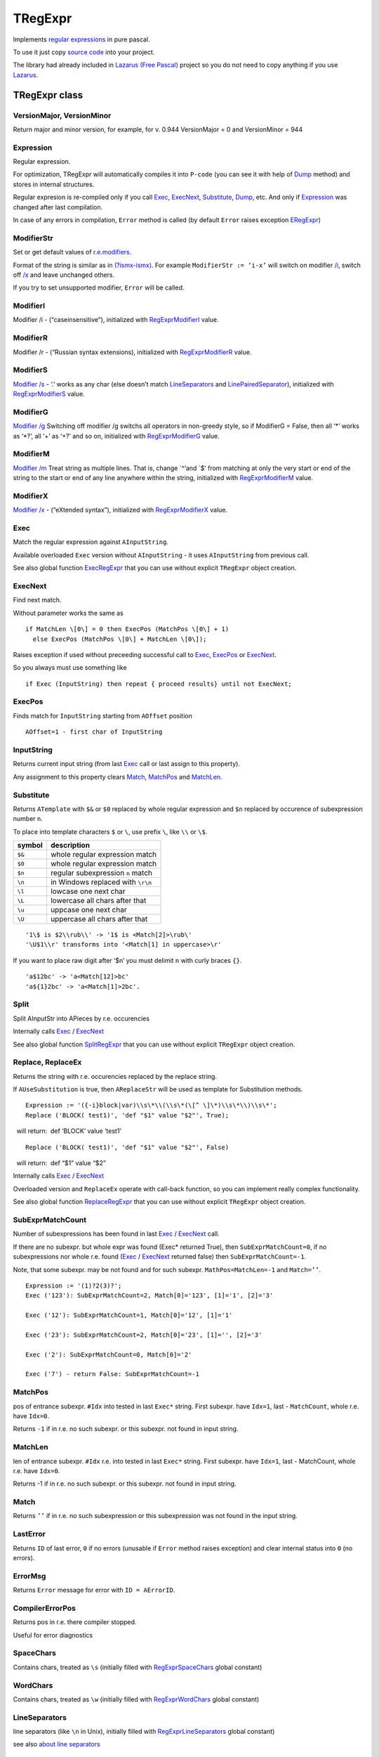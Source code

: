 TRegExpr
========

Implements `regular expressions <regular_expressions.html>`_ in pure pascal.

To use it just copy `source code <https://github.com/masterandrey/TRegExpr/blob/master/src/RegExpr.pas>`_
into your project.

The library had already included in
`Lazarus (Free Pascal) <http://wiki.freepascal.org/Regexpr>`_ project so you do not need
to copy anything if you use `Lazarus <https://www.lazarus-ide.org/>`_.

TRegExpr class
--------------

VersionMajor, VersionMinor
~~~~~~~~~~~~~~~~~~~~~~~~~~

Return major and minor version, for example, for v. 0.944 VersionMajor =
0 and VersionMinor = 944

Expression
~~~~~~~~~~

Regular expression.

For optimization, TRegExpr will automatically compiles it into ``P-code``
(you can see it with help of Dump_ method) and stores in internal
structures.

Regular expresion is re-compiled only if you call Exec_, ExecNext_,
Substitute_, Dump_, etc. And only if Expression_
was changed after last compilation.

In case of any errors in compilation, ``Error`` method is called (by
default ``Error`` raises exception ERegExpr_)

ModifierStr
~~~~~~~~~~~

Set or get default values of
`r.e.modifiers <regular_expressions.html#modifiers>`__.

Format of the string is similar as in
`(?ismx-ismx) <regular_expressions.html#inlinemodifiers>`__. For example
``ModifierStr := ‘i-x’`` will switch on modifier `/i <regular_expressions.html#i>`_,
switch off `/x <regular_expressions.html#x>`_ and leave unchanged others.

If you try to set unsupported modifier, ``Error`` will be called.

ModifierI
~~~~~~~~~

Modifier /i - (“caseinsensitive”), initialized with
`RegExprModifierI <#modifier_defs>`__ value.

ModifierR
~~~~~~~~~

Modifier /r - (“Russian syntax extensions), initialized with
`RegExprModifierR <#modifier_defs>`__ value.

ModifierS
~~~~~~~~~

`Modifier /s <regular_expressions.html#modifier_s>`__ - ‘.’ works as any char
(else doesn’t match LineSeparators_ and
`LinePairedSeparator <tregexpr.html#linepairedseparator>`__),
initialized with `RegExprModifierS <#modifier_defs>`__ value.

ModifierG
~~~~~~~~~

`Modifier /g <regular_expressions.html#modifier_g>`__ Switching off modifier
/g switchs all operators in non-greedy style, so if ModifierG = False,
then all ‘\*’ works as ‘\*?’, all ‘+’ as ‘+?’ and so on, initialized
with `RegExprModifierG <#modifier_defs>`__ value.

ModifierM
~~~~~~~~~

`Modifier /m <regular_expressions.html#modifier_m>`__ Treat string as multiple
lines. That is, change \`^‘and \`$’ from matching at only the very start
or end of the string to the start or end of any line anywhere within the
string, initialized with `RegExprModifierM <#modifier_defs>`__ value.

ModifierX
~~~~~~~~~

`Modifier /x <regular_expressions.html#modifier_x>`__ - (“eXtended syntax”),
initialized with `RegExprModifierX <#modifier_defs>`__ value.

Exec
~~~~

Match the regular expression against ``AInputString``.

Available overloaded ``Exec`` version without ``AInputString`` - it uses ``AInputString``
from previous call.

See also global function ExecRegExpr_ that you can use without explicit ``TRegExpr``
object creation.

ExecNext
~~~~~~~~

Find next match.

Without parameter works the same as

::

    if MatchLen \[0\] = 0 then ExecPos (MatchPos \[0\] + 1)
      else ExecPos (MatchPos \[0\] + MatchLen \[0\]);

Raises exception if used without preceeding successful call to
Exec_, ExecPos_ or ExecNext_.

So you always must use something like

::

    if Exec (InputString) then repeat { proceed results} until not ExecNext;

ExecPos
~~~~~~~

Finds match for ``InputString`` starting from ``AOffset`` position

::

    AOffset=1 - first char of InputString

InputString
~~~~~~~~~~~

Returns current input string (from last Exec_ call or last assign to this
property).

Any assignment to this property clears Match_, MatchPos_ and MatchLen_.

Substitute
~~~~~~~~~~

Returns ``ATemplate`` with ``$&`` or ``$0`` replaced by whole regular expression
and ``$n`` replaced by occurence of subexpression number ``n``.

To place into template characters ``$`` or ``\``, use prefix ``\``, like ``\\`` or ``\$``.

====== ===============================
symbol description
====== ===============================
``$&`` whole regular expression match
``$0`` whole regular expression match
``$n`` regular subexpression ``n`` match
``\n`` in Windows replaced with ``\r\n``
``\l`` lowcase one next char
``\L`` lowercase all chars after that
``\u`` uppcase one next char
``\U`` uppercase all chars after that
====== ===============================

::

     '1\$ is $2\\rub\\' -> '1$ is <Match[2]>\rub\'
     '\U$1\\r' transforms into '<Match[1] in uppercase>\r'

If you want to place raw digit after ‘$n’ you must delimit ``n`` with curly
braces ``{}``.

::

     'a$12bc' -> 'a<Match[12]>bc'
     'a${1}2bc' -> 'a<Match[1]>2bc'.

Split
~~~~~

Split AInputStr into APieces by r.e. occurencies

Internally calls Exec_ / ExecNext_

See also global function SplitRegExpr_ that you can use without explicit ``TRegExpr``
object creation.

.. _Replace:

Replace, ReplaceEx
~~~~~~~~~~~~~~~~~~

Returns the string with r.e. occurencies replaced by the replace string.

If ``AUseSubstitution`` is true, then ``AReplaceStr`` will be used
as template for Substitution methods.

::

    Expression := '({-i}block|var)\\s\*\\(\\s\*(\[^ \]\*)\\s\*\\)\\s\*';
    Replace ('BLOCK( test1)', 'def "$1" value "$2"', True);

    will return:  def ‘BLOCK’ value ‘test1’

::

    Replace ('BLOCK( test1)', 'def "$1" value "$2"', False)

    will return:  def “$1” value “$2”

Internally calls Exec_ / ExecNext_

Overloaded version and ``ReplaceEx`` operate with call-back function,
so you can implement really complex functionality.

See also global function ReplaceRegExpr_ that you can use without explicit ``TRegExpr``
object creation.

SubExprMatchCount
~~~~~~~~~~~~~~~~~

Number of subexpressions has been found in last Exec_ / ExecNext_ call.

If there are no subexpr. but whole expr was found (Exec\* returned
True), then ``SubExprMatchCount=0``, if no subexpressions nor whole r.e.
found (Exec_ / ExecNext_ returned false) then ``SubExprMatchCount=-1``.

Note, that some subexpr. may be not found and for such subexpr.
``MathPos=MatchLen=-1`` and ``Match=’’``.

::

    Expression := '(1)?2(3)?';
    Exec ('123'): SubExprMatchCount=2, Match[0]='123', [1]='1', [2]='3'

    Exec ('12'): SubExprMatchCount=1, Match[0]='12', [1]='1'

    Exec ('23'): SubExprMatchCount=2, Match[0]='23', [1]='', [2]='3'

    Exec ('2'): SubExprMatchCount=0, Match[0]='2'

    Exec ('7') - return False: SubExprMatchCount=-1


MatchPos
~~~~~~~~

pos of entrance subexpr. ``#Idx`` into tested in last ``Exec*`` string.
First subexpr. have ``Idx=1``, last - ``MatchCount``, whole r.e. have
``Idx=0``.

Returns ``-1`` if in r.e. no such subexpr. or this subexpr. not found in
input string.

MatchLen
~~~~~~~~

len of entrance subexpr. ``#Idx`` r.e. into tested in last ``Exec*``
string. First subexpr. have ``Idx=1``, last - MatchCount, whole r.e.
have ``Idx=0``.

Returns -1 if in r.e. no such subexpr. or this subexpr. not found in
input string.

Match
~~~~~

Returns ``’’`` if in r.e. no such subexpression or this subexpression
was not found in the input string.

LastError
~~~~~~~~~

Returns ``ID`` of last error, ``0`` if no errors (unusable if ``Error`` method
raises exception) and clear internal status into ``0`` (no errors).

ErrorMsg
~~~~~~~~

Returns ``Error`` message for error with ``ID = AErrorID``.

CompilerErrorPos
~~~~~~~~~~~~~~~~

Returns pos in r.e. there compiler stopped.

Useful for error diagnostics

SpaceChars
~~~~~~~~~~

Contains chars, treated as ``\s`` (initially filled with RegExprSpaceChars_
global constant)

WordChars
~~~~~~~~~

Contains chars, treated as ``\w`` (initially filled with RegExprWordChars_
global constant)


LineSeparators
~~~~~~~~~~~~~~

line separators (like ``\n`` in Unix), initially filled with
RegExprLineSeparators_ global constant)

see also `about line
separators <regular_expressions.html#line-separators>`__

LinePairedSeparator
~~~~~~~~~~~~~~~~~~~

paired line separator (like ``\r\n`` in DOS and Windows).

must contain exactly two chars or no chars at all, initially filled with
RegExprLinePairedSeparator global constant)

see also `about line
separators <regular_expressions.html#line-separators>`__

For example, if you need Unix-style behaviour, assign
``LineSeparators := #$a`` and ``LinePairedSeparator := ''`` (empty string).

If you want to accept as line separators only ``\x0D\x0A`` but not ``\x0D``
or ``\x0A`` alone, then assign ``LineSeparators := ''`` (empty string) and
``LinePairedSeparator := #$d#$a``.

By default ‘mixed’ mode is used (defined in
RegExprLine[Paired]Separator[s] global constants):

::

    LineSeparators := #$d#$a; 
    LinePairedSeparator := #$d#$a

Behaviour of this mode is detailed described in the `syntax
section <regular_expressions.html#syntax_line_separators>`__.

InvertCase
~~~~~~~~~~

Set this property if you want to override case-insensitive
functionality.

Compile
~~~~~~~

Compiles regular expression.

Useful for example for GUI regular expressions editors - to check regular expression
without using it.

Dump
~~~~

Show ``P-code`` (compiled regular expression) as human-readable string.

Global constants
----------------

EscChar
~~~~~~~

Escape-char, by default ``\``.

RegExprModifierI
~~~~~~~~~~~~~~~~

`Modifier i <regular_expressions.html#i>`_ default value

RegExprModifierR
~~~~~~~~~~~~~~~~

`Modifier r <regular_expressions.html#r>`_ default value

RegExprModifierS
~~~~~~~~~~~~~~~~

`Modifier s <regular_expressions.html#s>`_ default value

RegExprModifierG
~~~~~~~~~~~~~~~~

`Modifier g <regular_expressions.html#g>`_ default value

RegExprModifierM
~~~~~~~~~~~~~~~~

`Modifier m <regular_expressions.html#m>`_ default value

RegExprModifierX
~~~~~~~~~~~~~~~~

`Modifier x <regular_expressions.html#x>`_ default value

RegExprSpaceChars
~~~~~~~~~~~~~~~~~

Default for SpaceChars_ property
 

RegExprWordChars
~~~~~~~~~~~~~~~~

Default value for WordChars_ property

 
RegExprLineSeparators
~~~~~~~~~~~~~~~~~~~~~

Default value for LineSeparators_ property

RegExprLinePairedSeparator
~~~~~~~~~~~~~~~~~~~~~~~~~~

Default value for LinePairedSeparator_ property


RegExprInvertCaseFunction
~~~~~~~~~~~~~~~~~~~~~~~~~

Default for InvertCase_ property

Global functions
----------------

All this functionality is available as methods of ``TRegExpr``, but with global functions
you do not need to create ``TReExpr`` instance so your code would be more simple if
you just need one function.

ExecRegExpr
~~~~~~~~~~~

true if the string matches the regular expression.
Just as Exec_ in ``TRegExpr``.

SplitRegExpr
~~~~~~~~~~~~

Splits the string by regular expressions.
See also Split_ if you prefer to create ``TRegExpr`` instance explicitly.

ReplaceRegExpr
~~~~~~~~~~~~~~

Returns the string with regular expressions replaced by the ``AReplaceStr``.
See also Replace_ if you prefer to create TRegExpr instance explicitly.

If ``AUseSubstitution` is true, then ``AReplaceStr`` will be used as template
for ``Substitution methods``.

::

    ReplaceRegExpr ('({-i}block|var)\\s\*\\(\\s\*(\[^ \]\*)\\s\*\\)\\s\*',
      'BLOCK( test1)', 'def "$1" value "$2"', True)

    return  def ‘BLOCK’ value ‘test1’

::

    ReplaceRegExpr ('({-i}block|var)\\s\*\\(\\s\*(\[^ \]\*)\\s\*\\)\\s\*',
      'BLOCK( test1)', 'def "$1" value "$2"')

    return  def “$1” value “$2”

Version with options
^^^^^^^^^^^^^^^^^^^^

With ``Options`` you control ``\n`` behaviour (if ``rroUseOsLineEnd`` then ``\n`` is
replaced with ``\n\r`` in Windows and ``\n`` in Linux). And so on.

.. code-block:: pascal

    Type
      TRegexReplaceOption = (rroModifierI,
                             rroModifierR,
                             rroModifierS,
                             rroModifierG,
                             rroModifierM,
                             rroModifierX,
                             rroUseSubstitution,
                             rroUseOsLineEnd);

QuoteRegExprMetaChars
~~~~~~~~~~~~~~~~~~~~~

Replace all metachars with its safe representation, for example
``abc'cd.(`` converts into ``abc\'cd\.\(``

This function usefull for r.e. autogeneration from user input

RegExprSubExpressions
~~~~~~~~~~~~~~~~~~~~~

Makes list of subexpressions found in ``ARegExpr``

In ``ASubExps`` every item represent subexpression, from first to last, in
format:

 String - subexpression text (without ‘()’)

 low word of Object - starting position in ARegExpr, including ‘(’ if
exists! (first position is 1)

 high word of Object - length, including starting ‘(’ and ending ‘)’ if
exist!

``AExtendedSyntax`` - must be ``True`` if modifier ``/x`` will be ``On`` while
using the r.e.

Usefull for GUI editors of r.e. etc (you can find example of using in
`REStudioMain.pas <https://github.com/masterandrey/TRegExpr/blob/74ab342b639fc51941a4eea9c7aa53dcdf783592/restudio/REStudioMain.pas#L474>`_)

=========== =======
Result code Meaning
=========== =======
0           Success. No unbalanced brackets was found
-1          there are not enough closing brackets ``)``
-(n+1)      at position n was found opening ``[`` without corresponding closing ``]``
n           at position n was found closing bracket ``)`` without corresponding opening ``(``
=========== ======= 

If ``Result <> 0``, then ``ASubExprs`` can contain empty items or illegal ones

ERegExpr
--------

::

    ERegExpr = class (Exception)
      public
       ErrorCode : integer; // error code. Compilation error codes are before 1000
       CompilerErrorPos : integer; // Position in r.e. where compilation error occured
     end;

Unicode
-------

TRegExpr now supports UniCode, but it works very slow :(

Who want to optimize it ? ;)

Use it only if you really need Unicode support !

Remove ``.`` in ``{.$DEFINE UniCode}`` in regexpr.pas. After that all
strings will be treated as WideString.

 
